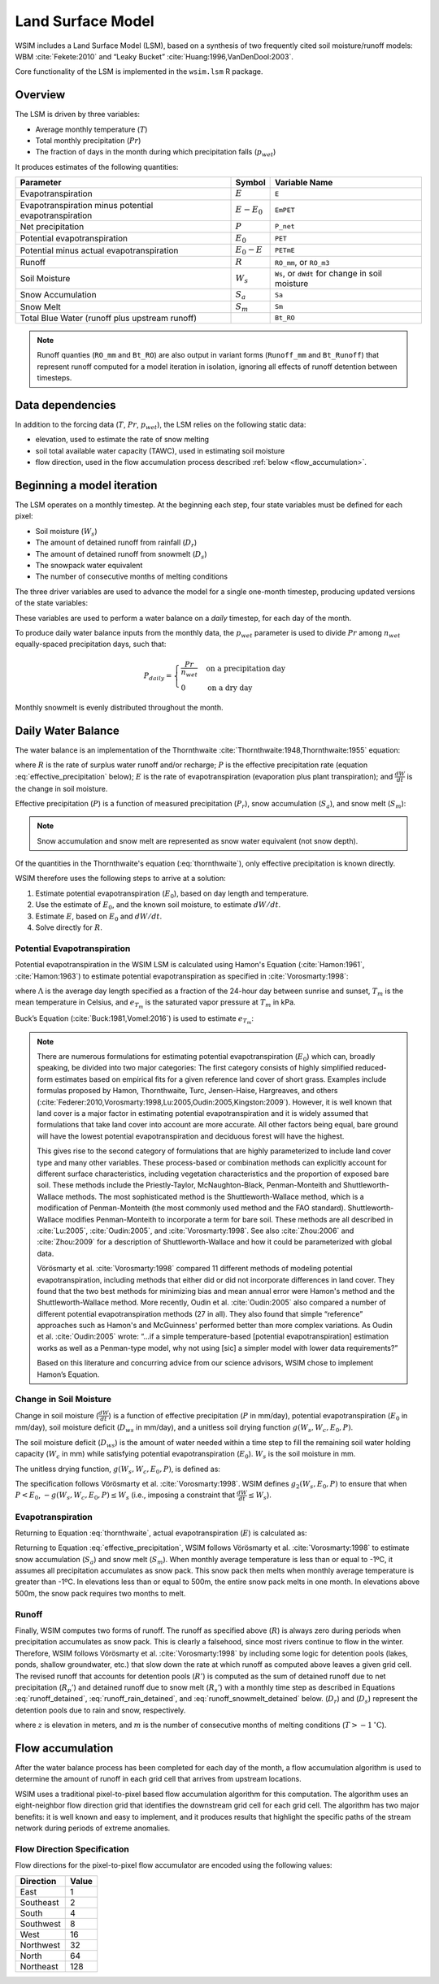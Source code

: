 Land Surface Model
******************

WSIM includes a Land Surface Model (LSM), based on a synthesis of two frequently cited soil moisture/runoff models: 
WBM :cite:`Fekete:2010` and “Leaky Bucket” :cite:`Huang:1996,VanDenDool:2003`.

Core functionality of the LSM is implemented in the ``wsim.lsm`` R package.

Overview
========

The LSM is driven by three variables:

* Average monthly temperature (:math:`T`)
* Total monthly precipitation (:math:`Pr`)
* The fraction of days in the month during which precipitation falls (:math:`p_{wet}`)

It produces estimates of the following quantities:

+-----------------------------+---------------+-------------------------+
|Parameter                    | Symbol        | Variable Name           |
+=============================+===============+=========================+
|Evapotranspiration           | :math:`E`     | ``E``                   |
+-----------------------------+---------------+-------------------------+
|Evapotranspiration minus     | :math:`E-E_0` | ``EmPET``               |
|potential evapotranspiration |               |                         |
+-----------------------------+---------------+-------------------------+
|Net precipitation            | :math:`P`     | ``P_net``               |
+-----------------------------+---------------+-------------------------+
|Potential evapotranspiration | :math:`E_0`   | ``PET``                 |
+-----------------------------+---------------+-------------------------+
|Potential minus actual       | :math:`E_0-E` | ``PETmE``               |
|evapotranspiration           |               |                         |
+-----------------------------+---------------+-------------------------+
|Runoff                       | :math:`R`     | ``RO_mm``, or ``RO_m3`` |
+-----------------------------+---------------+-------------------------+
|Soil Moisture                | :math:`W_s`   | ``Ws``, or ``dWdt`` for +
|                             |               | change in soil moisture |
+-----------------------------+---------------+-------------------------+
|Snow Accumulation            | :math:`S_a`   | ``Sa``                  |
+-----------------------------+---------------+-------------------------+
|Snow Melt                    | :math:`S_m`   | ``Sm``                  |
+-----------------------------+---------------+-------------------------+
|Total Blue Water             |               | ``Bt_RO``               |
|(runoff plus upstream runoff)|               |                         |
+-----------------------------+---------------+-------------------------+

.. note::
   Runoff quanties (``RO_mm`` and ``Bt_RO``) are also output in variant
   forms (``Runoff_mm`` and ``Bt_Runoff``) that represent runoff computed
   for a model iteration in isolation, ignoring all effects of runoff
   detention between timesteps.

Data dependencies
=================

In addition to the forcing data (:math:`T`, :math:`Pr`, :math:`p_{wet}`), the LSM relies on the following static data:

* elevation, used to estimate the rate of snow melting
* soil total available water capacity (TAWC), used in estimating soil moisture
* flow direction, used in the flow accumulation process described :ref:`below <flow_accumulation>`.



Beginning a model iteration
===========================

The LSM operates on a monthly timestep.
At the beginning each step, four state variables must be defined for each pixel:

* Soil moisture (:math:`W_s`)
* The amount of detained runoff from rainfall (:math:`D_r`)
* The amount of detained runoff from snowmelt (:math:`D_s`)
* The snowpack water equivalent
* The number of consecutive months of melting conditions

The three driver variables are used to advance the model for a single one-month timestep, producing updated versions of the state variables:

These variables are used to perform a water balance on a *daily* timestep, for each day of the month.

To produce daily water balance inputs from the monthly data, the :math:`p_{wet}` parameter is used to divide :math:`Pr` among :math:`n_{wet}` equally-spaced precipitation days, such that:

.. math::

  P_{daily} = \begin{cases}
  \frac{Pr}{n_{wet}} & \textrm{on a precipitation day} \\
  0                  & \textrm{on a dry day}
  \end{cases}

Monthly snowmelt is evenly distributed throughout the month.

Daily Water Balance
===================

The water balance is an implementation of the Thornthwaite :cite:`Thornthwaite:1948,Thornthwaite:1955` equation:

.. math::
  :label: thornthwaite

  R = P - E - \frac{dW}{dt}

where :math:`R` is the rate of surplus water runoff and/or recharge;
:math:`P` is the effective precipitation rate (equation :eq:`effective_precipitation` below);
:math:`E` is the rate of evapotranspiration (evaporation plus plant transpiration);
and :math:`\frac{dW}{dt}` is the change in soil moisture.

Effective precipitation (:math:`P`) is a function of measured precipitation (:math:`P_r`),
snow accumulation (:math:`S_a`), and 
snow melt (:math:`S_m`):

.. math::
  :label: effective_precipitation

  P = P_r - S_a + S_m

.. note::

  Snow accumulation and snow melt are represented as snow water equivalent (not snow depth).

Of the quantities in the Thornthwaite's equation (:eq:`thornthwaite`), only effective precipitation is known directly.

WSIM therefore uses the following steps to arrive at a solution:

1. Estimate potential evapotranspiration (:math:`E_0`), based on day length and temperature.
2. Use the estimate of :math:`E_0`, and the known soil moisture, to estimate :math:`dW/dt`.
3. Estimate :math:`E`, based on :math:`E_0` and :math:`dW/dt`.
4. Solve directly for :math:`R`.

Potential Evapotranspiration
----------------------------

Potential evapotranspiration in the WSIM LSM is calculated using Hamon's Equation (:cite:`Hamon:1961`, :cite:`Hamon:1963`) to estimate potential evapotranspiration as specified in :cite:`Vorosmarty:1998`:

.. math::
  :label: hamon

  E_0 = 715.5 \Lambda e_{T_m} / (T_m + 273.2)


where 
:math:`\Lambda` is the average day length specified as a fraction of the 24-hour day between sunrise and sunset, 
:math:`T_m` is the mean temperature in Celsius, and 
:math:`e_{T_m}` is the saturated vapor pressure at :math:`T_m` in kPa.

Buck’s Equation (:cite:`Buck:1981,Vomel:2016`) is used to estimate :math:`e_{T_m}`:

.. math::
  :label: bucks

  e_{T_m} = 6.1121 e^\frac{18.678 - \frac{T_m}{234.5}}{257.14 + T_m}

.. note::

  There are numerous formulations for estimating potential evapotranspiration (:math:`E_0`) which can, broadly speaking, be divided into two major categories:  
  The first category consists of highly simplified reduced-form estimates based on empirical fits for a given reference land cover of short grass. Examples include formulas proposed by Hamon, Thornthwaite, Turc, Jensen-Haise, Hargreaves, and others (:cite:`Federer:2010,Vorosmarty:1998,Lu:2005,Oudin:2005,Kingston:2009`).
  However, it is well known that land cover is a major factor in estimating potential evapotranspiration and it is widely assumed that formulations that take land cover into account are more accurate. 
  All other factors being equal, bare ground will have the lowest potential evapotranspiration and deciduous forest will have the highest.
  
  This gives rise to the second category of formulations that are highly parameterized to include land cover type and many other variables. 
  These process-based or combination methods can explicitly account for different surface characteristics, including vegetation characteristics and the proportion of exposed bare soil. 
  These methods include the Priestly-Taylor, McNaughton-Black, Penman-Monteith and Shuttleworth-Wallace methods. 
  The most sophisticated method is the Shuttleworth-Wallace method, which is a modification of Penman-Monteith (the most commonly used method and the FAO standard). 
  Shuttleworth-Wallace modifies Penman-Monteith to incorporate a term for bare soil. 
  These methods are all described in :cite:`Lu:2005`, :cite:`Oudin:2005`, and :cite:`Vorosmarty:1998`.
  See also :cite:`Zhou:2006` and :cite:`Zhou:2009` for a description of Shuttleworth-Wallace and how it could be parameterized with global data. 
  
  Vörösmarty et al. :cite:`Vorosmarty:1998` compared 11 different methods of modeling potential evapotranspiration, including methods that either did or did not incorporate differences in land cover. 
  They found that the two best methods for minimizing bias and mean annual error were Hamon's method and the Shuttleworth-Wallace method. 
  More recently, Oudin et al. :cite:`Oudin:2005` also compared a number of different potential evapotranspiration methods (27 in all). 
  They also found that simple “reference” approaches such as Hamon's and McGuinness' performed better than more complex variations. 
  As Oudin et al. :cite:`Oudin:2005` wrote:  “...if a simple temperature-based [potential evapotranspiration] estimation works as well as a Penman-type model, why not using [sic] a simpler model with lower data requirements?”
  
  Based on this literature and concurring advice from our science advisors, WSIM chose to implement Hamon’s Equation.
  
Change in Soil Moisture
-----------------------

Change in soil moisture (:math:`\frac{dW}{dt}`) is a function of 
effective precipitation (:math:`P` in mm/day),
potential evapotranspiration (:math:`E_0` in mm/day),
soil moisture deficit (:math:`D_{ws}` in mm/day),
and a unitless soil drying function :math:`g(W_s, W_c, E_0, P)`.

.. math::
  :label: soil_moisture_change

  \frac{dW}{dt} = \begin{cases}
    -g(W_s, W_c, E_0, P) & P < E_0 \\
    P - E_0              & E_0 < P < D_{ws} \\
    D_{ws} - E_0         & P \ge D_{ws}
  \end{cases}


The soil moisture deficit (:math:`D_{ws}`) is the amount of water needed within a time step to fill the remaining soil water holding capacity (:math:`W_c` in mm) while satisfying potential evapotranspiration (:math:`E_0`). :math:`W_s` is the soil moisture in mm.

.. math::
  :label: soil_moisture_deficit

  D_{ws} = \left( W_c - W_s \right) + E_0

The unitless drying function, :math:`g(W_s, W_c, E_0, P)`, is defined as:

.. math::
  :label: drying

  g(W_s, W_c, E_0, P) = g_1(W_s, W_c) g_2(W_s, E_0, P)

.. math::
  :label: drying_1

  g_1(W_s, W_c) = \frac{1-e^{\frac{-\alpha W_s}{W_c}}}{1 - e^{-\alpha}} \textrm{ and } \alpha = 5.0

.. math::
  :label: drying_2

  g_2(W_s, E_0, P) = \begin{cases}
    E_0 - P                                                         & \beta < 1 \\
    W_s \frac{1 - e^{ -\beta \left(E_0 - P\right)}}{1 - e^{-\beta}} & \beta \ge 1
  \end{cases} \textrm{ and } \beta = \frac{E_0}{W_s}

The specification follows Vörösmarty et al. :cite:`Vorosmarty:1998`.
WSIM defines :math:`g_2(W_s, E_0, P)` to ensure that when :math:`P < E_0`, :math:`-g(W_s, W_c, E_0, P) \le W_s` (i.e., imposing a constraint that :math:`\frac{dW}{dt} \le W_s`).

Evapotranspiration
------------------

Returning to Equation :eq:`thornthwaite`, actual evapotranspiration (:math:`E`) is calculated as:

.. math::
  :label: evapotranspiration

  E = \begin{cases}
  P - \frac{dW}{dt} & P < E_0 \\
  E_0               & P \ge E_0
  \end{cases}  

Returning to Equation :eq:`effective_precipitation`, WSIM follows Vörösmarty et al. :cite:`Vorosmarty:1998` to estimate snow accumulation (:math:`S_a`) and snow melt (:math:`S_m`).
When monthly average temperature is less than or equal to -1ºC, it assumes all precipitation accumulates as snow pack.
This snow pack then melts when monthly average temperature is greater than -1ºC.
In elevations less than or equal to 500m, the entire snow pack melts in one month.
In elevations above 500m, the snow pack requires two months to melt.

Runoff
------

Finally, WSIM computes two forms of runoff.
The runoff as specified above (:math:`R`) is always zero during periods when precipitation accumulates as snow pack.
This is clearly a falsehood, since most rivers continue to flow in the winter.
Therefore, WSIM follows Vörösmarty et al. :cite:`Vorosmarty:1998` by including some logic for detention pools (lakes, ponds, shallow groundwater, etc.) that slow down the rate at which runoff as computed above leaves a given grid cell. 
The revised runoff that accounts for detention pools (:math:`R'`) is computed as the sum of detained runoff due to net precipitation (:math:`R_p'`) and detained runoff due to snow melt (:math:`R_s'`) with a monthly time step as described in 
Equations :eq:`runoff_detained`, :eq:`runoff_rain_detained`, and :eq:`runoff_snowmelt_detained` below. 
(:math:`D_r`) and (:math:`D_s`) represent the detention pools due to rain and snow, respectively.

.. math::
  :label: runoff_detained
  
  R' = R_p' + R_s'

.. math::
  :label: runoff_rain_detained

  R_p' = 0.5 \left( D_r + X_r \right) 
  \textrm{ where } X_r = \frac{P_r - S_a}{P}R 
  \textrm{ and } \frac{dD_r}{dt} = 0.5 \left(D_r + X_r \right)

.. math::
  :label: runoff_snowmelt_detained

  R_s' = \begin{cases}
  0.1 \left(D_s + X_s \right) & z < 500 \textrm{ and } m = 1 \\
  0.5 \left(D_s + X_s \right) & z < 500 \textrm{ and } m > 1 \\
  0.1 \left(D_s + X_s \right) & z \ge 500 \textrm{ and } m = 1 \\
  0.25\left(D_s + X_s \right) & z \ge 500 \textrm{ and } m = 2 \\
  0.1 \left(D_s + X_s \right) & z \ge 500 \textrm{ and } m > 2
  \end{cases}

where :math:`z` is elevation in meters, and 
:math:`m` is the number of consecutive months of melting conditions (:math:`T > -1 \mathrm{^\circ C}`).

.. _flow_accumulation:

Flow accumulation
=================

After the water balance process has been completed for each day of the month, a flow accumulation algorithm is used to determine the amount of runoff in each grid cell that arrives from upstream locations.

WSIM uses a traditional pixel-to-pixel based flow accumulation algorithm for this computation.
The algorithm uses an eight-neighbor flow direction grid that identifies the downstream grid cell for each grid cell.
The algorithm has two major benefits: it is well known and easy to implement, and it produces results that highlight the specific paths of the stream network during periods of extreme anomalies. 

.. _flow-direction-specification:

Flow Direction Specification
----------------------------

Flow directions for the pixel-to-pixel flow accumulator are encoded using the following values:

+-----------+-------+
| Direction | Value |
+===========+=======+
| East      | 1     |
+-----------+-------+
| Southeast | 2     |
+-----------+-------+
| South     | 4     |
+-----------+-------+
| Southwest | 8     |
+-----------+-------+
| West      | 16    |
+-----------+-------+
| Northwest | 32    |
+-----------+-------+
| North     | 64    |
+-----------+-------+
| Northeast | 128   |
+-----------+-------+



